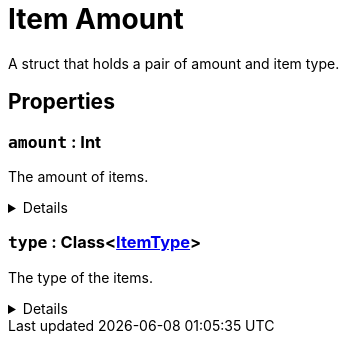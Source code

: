 = Item Amount
:table-caption!:

A struct that holds a pair of amount and item type.

== Properties

// tag::func-amount-title[]
=== `amount` : Int
// tag::func-amount[]

The amount of items.

[%collapsible]
====
[cols="1,5a",separator="!"]
!===
! Flags ! +++<span style='color:#bb2828'><i>RuntimeSync</i></span> <span style='color:#bb2828'><i>RuntimeParallel</i></span>+++

! Display Name ! Amount
!===
====
// end::func-amount[]
// end::func-amount-title[]
// tag::func-type-title[]
=== `type` : Class<xref:/reflection/classes/ItemType.adoc[ItemType]>
// tag::func-type[]

The type of the items.

[%collapsible]
====
[cols="1,5a",separator="!"]
!===
! Flags ! +++<span style='color:#bb2828'><i>RuntimeSync</i></span> <span style='color:#bb2828'><i>RuntimeParallel</i></span>+++

! Display Name ! Type
!===
====
// end::func-type[]
// end::func-type-title[]

